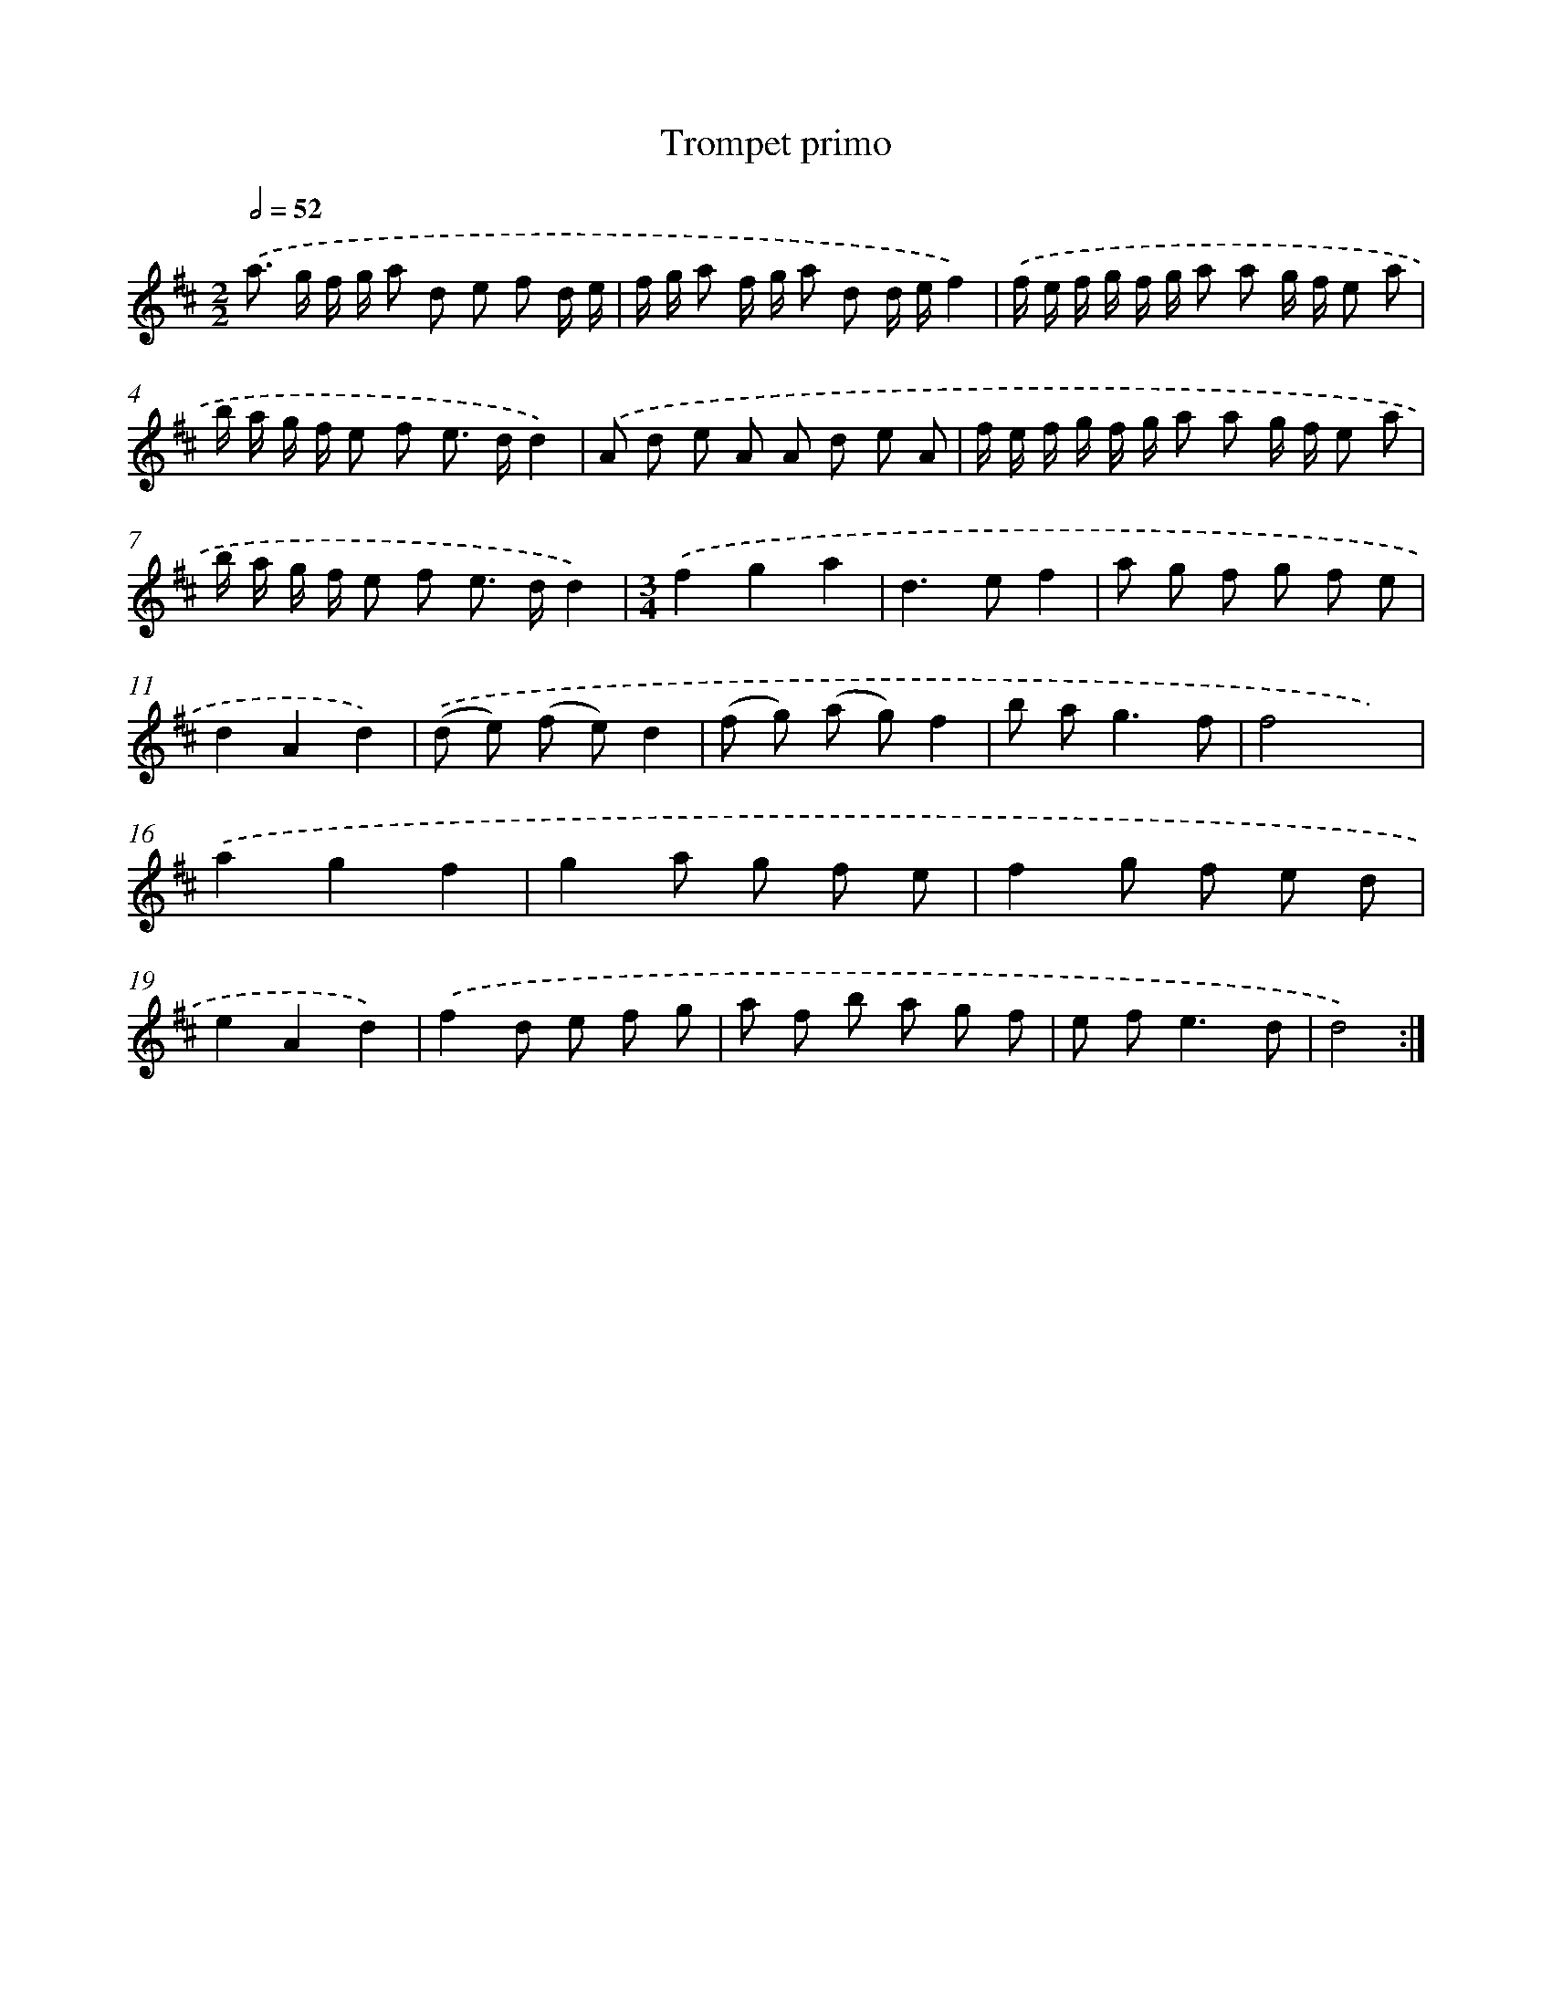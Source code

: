 X: 11997
T: Trompet primo
%%abc-version 2.0
%%abcx-abcm2ps-target-version 5.9.1 (29 Sep 2008)
%%abc-creator hum2abc beta
%%abcx-conversion-date 2018/11/01 14:37:20
%%humdrum-veritas 68482477
%%humdrum-veritas-data 1607061358
%%continueall 1
%%barnumbers 0
L: 1/8
M: 2/2
Q: 1/2=52
K: D clef=treble
.('a> g f/ g/ a d e f d/ e/ |
f/ g/ a f/ g/ a d d/ e/f2) |
.('f/ e/ f/ g/ f/ g/ a a g/ f/ e a |
b/ a/ g/ f/ e f e> dd2) |
.('A d e A A d e A |
f/ e/ f/ g/ f/ g/ a a g/ f/ e a |
b/ a/ g/ f/ e f e> dd2) |
[M:3/4].('f2g2a2 |
d2>e2f2 |
a g f g f e |
d2A2d2) |
.('(d e) (f e)d2 |
(f g) (a g)f2 |
b a2<g2f |
f4x2) |
.('a2g2f2 |
g2a g f e |
f2g f e d |
e2A2d2) |
.('f2d e f g |
a f b a g f |
e f2<e2d |
d4) :|]
